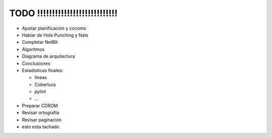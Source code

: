 TODO !!!!!!!!!!!!!!!!!!!!!!!!!!!
=================================

.. role:: strike

- Ajustar planificación y cocomo
- Hablar de Hole Punching y Nats
- Completar NetBlt
- Algoritmos
- Diagrama de arquitectura
- Conclusiones
- Estadisticas finales:

  - líneas
  - Cobertura
  - pylint
  - ...

- Preparar CDROM
- Revisar ortografía
- Revisar paginación
- esto esta :strike:`tachado` 
